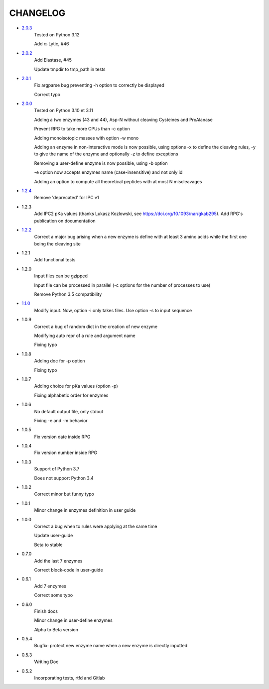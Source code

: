 =========
CHANGELOG
=========
- `2.0.3 <https://gitlab.pasteur.fr/nmaillet/rpg/-/releases/2.0.3>`_
    Tested on Python 3.12

    Add α-Lytic, #46

- `2.0.2 <https://gitlab.pasteur.fr/nmaillet/rpg/-/releases/2.0.2>`_
    Add Elastase, #45

    Update tmpdir to tmp_path in tests

- `2.0.1 <https://gitlab.pasteur.fr/nmaillet/rpg/-/releases/2.0.1>`_
    Fix argparse bug preventing -h option to correctly be displayed

    Correct typo

- `2.0.0 <https://gitlab.pasteur.fr/nmaillet/rpg/-/releases/2.0.0>`_
    Tested on Python 3.10 et 3.11
    
    Adding a two enzymes (43 and 44), Asp-N without cleaving Cysteines and ProAlanase
    
    Prevent RPG to take more CPUs than -c option
    
    Adding monoisotopic masses with option -w mono
    
    Adding an enzyme in non-interactive mode is now possible, using options -x to define the cleaving rules, -y to give the name of the enzyme and optionally -z to define exceptions
    
    Removing a user-define enzyme is now possible, using -b option
    
    -e option now accepts enzymes name (case-insensitive) and not only id
    
    Adding an option to compute all theoretical peptides with at most N miscleavages

- `1.2.4 <https://gitlab.pasteur.fr/nmaillet/rpg/-/releases/1.2.4>`_
    Remove 'deprecated' for IPC v1

- 1.2.3
    Add IPC2 pKa values (thanks Lukasz Kozlowski, see https://doi.org/10.1093/nar/gkab295). Add RPG's publication on documentation

- `1.2.2 <https://gitlab.pasteur.fr/nmaillet/rpg/-/releases/1.2.2>`_
    Correct a major bug arising when a new enzyme is define with at least 3 amino acids while the first one being the cleaving site

- 1.2.1
    Add functional tests

- 1.2.0
    Input files can be gzipped

    Input file can be processed in parallel (-c options for the number of processes to use)

    Remove Python 3.5 compatibility

- `1.1.0 <https://gitlab.pasteur.fr/nmaillet/rpg/-/releases/1.1.0>`_
    Modify input. Now, option -i only takes files. Use option -s to input sequence

- 1.0.9
    Correct a bug of random dict in the creation of new enzyme

    Modifying auto repr of a rule and argument name

    Fixing typo

- 1.0.8
    Adding doc for -p option

    Fixing typo

- 1.0.7
    Adding choice for pKa values (option -p)

    Fixing alphabetic order for enzymes

- 1.0.6
    No default output file, only stdout

    Fixing -e and -m behavior

- 1.0.5
    Fix version date inside RPG

- 1.0.4
    Fix version number inside RPG

- 1.0.3
    Support of Python 3.7

    Does not support Python 3.4

- 1.0.2
    Correct minor but funny typo

- 1.0.1
    Minor change in enzymes definition in user guide

- 1.0.0
    Correct a bug when to rules were applying at the same time

    Update user-guide

    Beta to stable

- 0.7.0
    Add the last 7 enzymes

    Correct block-code in user-guide

- 0.6.1
    Add 7 enzymes

    Correct some typo

- 0.6.0
    Finish docs

    Minor change in user-define enzymes
    
    Alpha to Beta version

- 0.5.4
    Bugfix: protect new enzyme name when a new enzyme is directly inputted

- 0.5.3
    Writing Doc

- 0.5.2
    Incorporating tests, rtfd and Gitlab